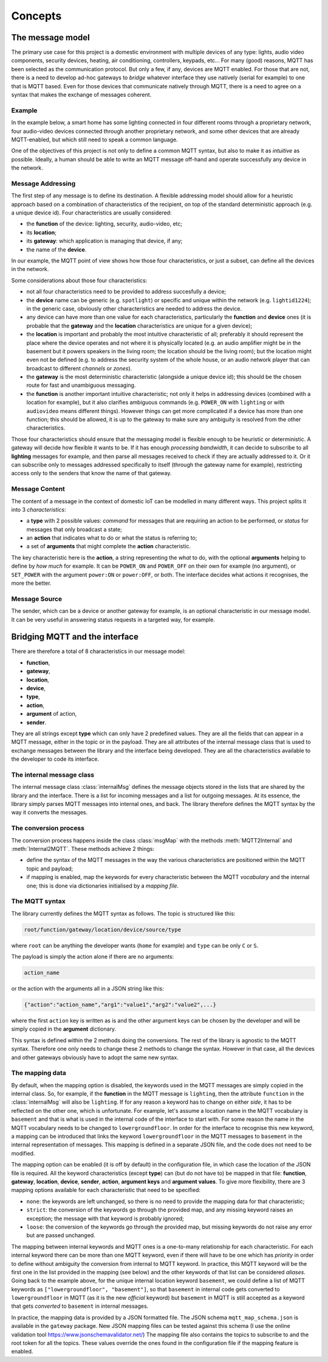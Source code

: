 .. originally copied from mqtt_gateways documentation,
   Finished review by Paolo on 23 May 2018

########
Concepts
########

The message model
=================

The primary use case for this project is a domestic environment
with multiple devices of any type: lights, audio video components,
security devices, heating, air conditioning, controllers, keypads, etc...
For many (good) reasons, MQTT has been selected as the communication
protocol. But only a few, if any, devices are MQTT enabled.
For those that are not, there is a need to develop ad-hoc gateways to *bridge*
whatever interface they use natively (serial for example) to one that is MQTT based.
Even for those devices that communicate natively through MQTT, there is a need to agree on a
syntax that makes the exchange of messages coherent.

Example
-------

In the example below, a smart home has some lighting connected
in four different rooms through a proprietary network, four audio-video
devices connected through another proprietary network, and some
other devices that are already MQTT-enabled, but which still need
to speak a common language.

.. image:: domestic_iot.png
   :scale: 50%
   :align: center
   :alt: Diagram of a smart home with some connected devices

One of the objectives of this project is not only to define a common
MQTT syntax, but also to make it as *intuitive* as possible.  Ideally,
a human should be able to write an MQTT message off-hand and operate
successfully any device in the network.

Message Addressing
------------------

The first step of any message is to define its destination.  A flexible
addressing model should allow for a heuristic approach based on a
combination of characteristics of the recipient, on top of the
standard deterministic approach (e.g. a unique device id).
Four characteristics are usually considered:

- the **function** of the device: lighting, security, audio-video, etc;
- its **location**;
- its **gateway**: which application is managing that device, if any;
- the name of the **device**.

In our example, the MQTT point of view shows how those four characteristics, or just a subset,
can define all the devices in the network.

.. image:: iot_parameters.png
   :scale: 50%
   :align: center
   :alt: Diagram of a smart home from the MQTT network point of view

Some considerations about those four characteristics:

- not all four characteristics need to be provided to address succesfully
  a device;
- the **device** name can be generic (e.g. ``spotlight``) or specific and unique
  within the network (e.g. ``lightid1224``); in the generic case, obviously
  other characteristics are needed to address the device.
- any device can have more than one value for each characteristics,
  particularly the **function** and **device** ones (it is probable
  that the **gateway** and the **location** characteristics are unique for a given device);
- the **location** is important and probably the most intuitive characteristic
  of all; preferably it should represent the place where the device
  operates and not where it is physically located (e.g. an audio amplifier
  might be in the basement but it powers speakers in the living room;
  the location should be the living room); but the location might even not be
  defined (e.g. to address the security system of the whole house, or an audio
  network player that can broadcast to different *channels* or *zones*).
- the **gateway** is the most deterministic characteristic (alongside a unique
  device id); this should be the chosen route for fast and unambiguous
  messaging.
- the **function** is another important intuitive characteristic; not only it
  helps in addressing devices (combined with a location for example), but
  it also clarifies ambiguous commands (e.g. ``POWER_ON`` with ``lighting``
  or with ``audiovideo`` means different things). However things can get
  more complicated if a device has more than one function; this should be
  allowed, it is up to the gateway to make sure any ambiguity is resolved
  from the other characteristics.

Those four characteristics should ensure that the messaging model
is flexible enough to be heuristic or deterministic.  A gateway
will decide how flexible it wants to be.  If it has enough *processing bandwidth*,
it can decide to subscribe to all **lighting** messages for example, and then parse
all messages received to check if they are actually addressed to it.
Or it can subscribe only to messages addressed specifically to itself
(through the gateway name for example), restricting access only to the senders that
know the name of that gateway.

Message Content
---------------

The content of a message in the context of domestic IoT can be modelled
in many different ways.  This project splits it into 3 *characteristics*:

- a **type** with 2 possible values: *command* for messages that are requiring
  an action to be performed, or *status* for messages that only broadcast
  a state;
- an **action** that indicates what to do or what the status is referring to;
- a set of **arguments** that might complete the **action** characteristic.

The key characteristic here is the **action**, a string representing the *what* to do,
with the optional **arguments** helping to define by *how much* for example.
It can be ``POWER_ON`` and ``POWER_OFF`` on their own for example (no argument), or
``SET_POWER`` with the argument ``power:ON`` or ``power:OFF``, or both.
The interface decides what actions it recognises, the more the better.

Message Source
--------------

The sender, which can be a device or another gateway for example, is
an optional characteristic in our message model.  It can be very useful in
answering status requests in a targeted way, for example.

Bridging MQTT and the interface
===============================

There are therefore a total of 8 characteristics in our message model:

- **function**,
- **gateway**,
- **location**,
- **device**,
- **type**,
- **action**,
- **argument** of action,
- **sender**.

They are all strings except **type** which can only have 2 predefined values.
They are all the fields that can appear in a MQTT message, either in the topic or in the payload.
They are all attributes of the internal message class that is used to exchange
messages between the library and the interface being developed.
They are all the characteristics available to the developer to code its interface.

The internal message class
--------------------------

The internal message class :class:`internalMsg` defines the message objects stored
in the lists that are shared by the library and the interface.  There is a list for incoming
messages and a list for outgoing messages.
At its essence, the library simply parses MQTT messages into internal ones, and back.
The library therefore defines the MQTT syntax by the way it converts the messages.

The conversion process
-----------------------

The conversion process happens inside the class :class:`msgMap` with the
methods :meth:`MQTT2Internal` and :meth:`Internal2MQTT`.  These methods
achieve 2 things:

- define the syntax of the MQTT messages in the way the various
  characteristics are positioned within the MQTT topic and payload;
- if mapping is enabled, map the keywords for every characteristic between
  the MQTT *vocabulary* and the internal one; this is done via dictionaries initialised by a
  *mapping file*.

The MQTT syntax
---------------

The library currently defines the MQTT syntax as follows.
The topic is structured like this:

.. code-block:: none

	root/function/gateway/location/device/source/type

where ``root`` can be anything the developer wants (``home`` for example)
and ``type`` can be only ``C`` or ``S``.

The payload is simply the action alone if there are no arguments:

.. code-block:: none

	action_name

or the action with the arguments all in a JSON string like this:

.. code-block:: none

	{"action":"action_name","arg1":"value1","arg2":"value2",...}

where the first ``action`` key is written as is and the other argument keys
can be chosen by the developer and will be simply copied in the **argument**
dictionary.

This syntax is defined within the 2 methods doing the conversions.  The rest of the library
is agnostic to the MQTT syntax.  Therefore one only needs to change these 2 methods to change
the syntax.  However in that case, all the devices and other gateways obviously have to
adopt the same new syntax.

The mapping data
----------------

By default, when the mapping option is disabled, the keywords used in the MQTT messages
are simply copied in the internal class.  So, for example, if the **function** in the MQTT
message is ``lighting``, then the attribute ``function`` in the :class:`internalMsg` will also
be ``lighting``.
If for any reason a keyword has to change on either *side*, it has to be reflected on the other
one, which is unfortunate.  For example, let's assume a location name in the MQTT vocabulary is ``basement`` and that is what is used in the internal code of the interface to start with. For
some reason the name in the MQTT vocabulary needs to be changed to ``lowergroundfloor``.
In order for the interface to recognise this new keyword, a mapping can be introduced that links
the keyword ``lowergroundfloor`` in the MQTT messages to ``basement`` in the internal
representation of messages.  This mapping is defined in a separate JSON file, and the code does
not need to be modified.

The mapping option can be enabled (it is off by default) in the configuration file, in which
case the location of the JSON file is required.
All the keyword characteristics (except **type**) can (but do not have to) be mapped in that file:
**function**, **gateway**, **location**, **device**, **sender**, **action**, **argument keys** and
**argument values**.
To give more flexibility, there are 3 mapping options available for each characteristic that need
to be specified:

- ``none``: the keywords are left unchanged, so there is no need to provide
  the mapping data for that characteristic;
- ``strict``: the conversion of the keywords go through the provided map,
  and any missing keyword raises an exception; the message with that keyword is probably ignored;
- ``loose``: the conversion of the keywords go through the provided map,
  but missing keywords do not raise any error but are passed unchanged.

The mapping between internal keywords and MQTT ones is a one-to-many relationship
for each characteristic.  For each internal keyword there can be more than one MQTT keyword,
even if there will have to be one which has *priority* in order to define without ambiguity
the conversion from internal to MQTT keyword.  In practice, this MQTT keyword will be the
first one in the list provided in the mapping (see below) and the other keywords of that list
can be considered *aliases*.  Going back to the example above, for the unique internal location
keyword ``basement``, we could define a list of MQTT keywords as
``["lowergroundfloor", "basement"]``, so that ``basement`` in internal code gets converted
to ``lowergroundfloor`` in MQTT (as it is the new *official* keyword) but ``basement`` in
MQTT is still accepted as a keyword that gets *converted* to ``basement`` in internal messages.

In practice, the mapping data is provided by a JSON formatted file.  The JSON
schema ``mqtt_map_schema.json`` is available in the ``gateway`` package.
New JSON mapping files can be tested against this schema (I use the online
validation tool https://www.jsonschemavalidator.net/)
The mapping file also contains the topics to subscribe to and the root token
for all the topics.  These values override the ones found in the configuration file
if the mapping feature is enabled.
